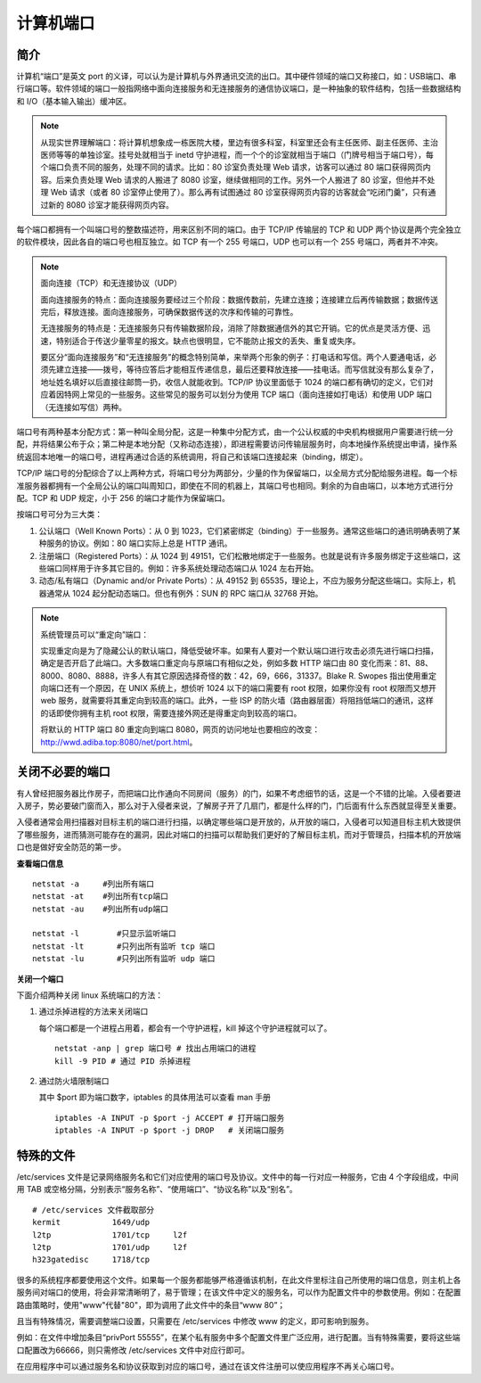 计算机端口
####################################

简介
************************************

计算机“端口”是英文 port 的义译，可以认为是计算机与外界通讯交流的出口。其中硬件领域的端口又称接口，如：USB端口、串行端口等。软件领域的端口一般指网络中面向连接服务和无连接服务的通信协议端口，是一种抽象的软件结构，包括一些数据结构和 I/O（基本输入输出）缓冲区。

.. note::

    从现实世界理解端口：将计算机想象成一栋医院大楼，里边有很多科室，科室里还会有主任医师、副主任医师、主治医师等等的单独诊室。挂号处就相当于 inetd 守护进程，而一个个的诊室就相当于端口（门牌号相当于端口号），每个端口负责不同的服务，处理不同的请求。比如：80 诊室负责处理 Web 请求，访客可以通过 80 端口获得网页内容。后来负责处理 Web 请求的人搬进了 8080 诊室，继续做相同的工作。另外一个人搬进了 80 诊室，但他并不处理 Web 请求（或者 80 诊室停止使用了）。那么再有试图通过 80 诊室获得网页内容的访客就会“吃闭门羹”，只有通过新的 8080 诊室才能获得网页内容。

每个端口都拥有一个叫端口号的整数描述符，用来区别不同的端口。由于 TCP/IP 传输层的 TCP 和 UDP 两个协议是两个完全独立的软件模块，因此各自的端口号也相互独立。如 TCP 有一个 255 号端口，UDP 也可以有一个 255 号端口，两者并不冲突。

.. note::

    面向连接（TCP）和无连接协议（UDP）

    面向连接服务的特点：面向连接服务要经过三个阶段：数据传数前，先建立连接；连接建立后再传输数据；数据传送完后，释放连接。面向连接服务，可确保数据传送的次序和传输的可靠性。

    无连接服务的特点是：无连接服务只有传输数据阶段，消除了除数据通信外的其它开销。它的优点是灵活方便、迅速，特别适合于传送少量零星的报文。缺点也很明显，它不能防止报文的丢失、重复或失序。

    要区分“面向连接服务”和“无连接服务”的概念特别简单，来举两个形象的例子：打电话和写信。两个人要通电话，必须先建立连接——拨号，等待应答后才能相互传递信息，最后还要释放连接——挂电话。而写信就没有那么复杂了，地址姓名填好以后直接往邮筒一扔，收信人就能收到。TCP/IP 协议里面低于 1024 的端口都有确切的定义，它们对应着因特网上常见的一些服务。这些常见的服务可以划分为使用 TCP 端口（面向连接如打电话）和使用 UDP 端口（无连接如写信）两种。

端口号有两种基本分配方式：第一种叫全局分配，这是一种集中分配方式，由一个公认权威的中央机构根据用户需要进行统一分配，并将结果公布于众；第二种是本地分配（又称动态连接），即进程需要访问传输层服务时，向本地操作系统提出申请，操作系统返回本地唯一的端口号，进程再通过合适的系统调用，将自己和该端口连接起来（binding，绑定）。

TCP/IP 端口号的分配综合了以上两种方式，将端口号分为两部分，少量的作为保留端口，以全局方式分配给服务进程。每一个标准服务器都拥有一个全局公认的端口叫周知口，即使在不同的机器上，其端口号也相同。剩余的为自由端口，以本地方式进行分配。TCP 和 UDP 规定，小于 256 的端口才能作为保留端口。

按端口号可分为三大类：

1. 公认端口（Well Known Ports）：从 0 到 1023，它们紧密绑定（binding）于一些服务。通常这些端口的通讯明确表明了某种服务的协议。例如：80 端口实际上总是 HTTP 通讯。

2. 注册端口（Registered Ports）：从 1024 到 49151，它们松散地绑定于一些服务。也就是说有许多服务绑定于这些端口，这些端口同样用于许多其它目的。例如：许多系统处理动态端口从 1024 左右开始。

3. 动态/私有端口（Dynamic and/or Private Ports）：从 49152 到 65535，理论上，不应为服务分配这些端口。实际上，机器通常从 1024 起分配动态端口。但也有例外：SUN 的 RPC 端口从 32768 开始。

.. note::

    系统管理员可以“重定向”端口：

    实现重定向是为了隐藏公认的默认端口，降低受破坏率。如果有人要对一个默认端口进行攻击必须先进行端口扫描，确定是否开启了此端口。大多数端口重定向与原端口有相似之处，例如多数 HTTP 端口由 80 变化而来：81、88、8000、8080、8888，许多人有其它原因选择奇怪的数：42，69，666，31337。Blake R. Swopes 指出使用重定向端口还有一个原因，在 UNIX 系统上，想侦听 1024 以下的端口需要有 root 权限，如果你没有 root 权限而又想开 web 服务，就需要将其重定向到较高的端口。此外，一些 ISP 的防火墙（路由器层面）将阻挡低端口的通讯，这样的话即使你拥有主机 root 权限，需要连接外网还是得重定向到较高的端口。

    将默认的 HTTP 端口 80 重定向到端口 8080，网页的访问地址也要相应的改变：http://wwd.adiba.top:8080/net/port.html。


关闭不必要的端口
************************************

有人曾经把服务器比作房子，而把端口比作通向不同房间（服务）的门，如果不考虑细节的话，这是一个不错的比喻。入侵者要进入房子，势必要破门窗而入，那么对于入侵者来说，了解房子开了几扇门，都是什么样的门，门后面有什么东西就显得至关重要。

入侵者通常会用扫描器对目标主机的端口进行扫描，以确定哪些端口是开放的，从开放的端口，入侵者可以知道目标主机大致提供了哪些服务，进而猜测可能存在的漏洞，因此对端口的扫描可以帮助我们更好的了解目标主机，而对于管理员，扫描本机的开放端口也是做好安全防范的第一步。

**查看端口信息**

.. highlight:: none

::

    netstat -a     #列出所有端口
    netstat -at    #列出所有tcp端口
    netstat -au    #列出所有udp端口

    netstat -l        #只显示监听端口
    netstat -lt       #只列出所有监听 tcp 端口
    netstat -lu       #只列出所有监听 udp 端口

**关闭一个端口**

下面介绍两种关闭 linux 系统端口的方法：

1. 通过杀掉进程的方法来关闭端口

   每个端口都是一个进程占用着，都会有一个守护进程，kill 掉这个守护进程就可以了。

   .. highlight:: none

   ::

       netstat -anp | grep 端口号 # 找出占用端口的进程
       kill -9 PID # 通过 PID 杀掉进程

2. 通过防火墙限制端口

   其中 $port 即为端口数字，iptables 的具体用法可以查看 man 手册

   ::

       iptables -A INPUT -p $port -j ACCEPT # 打开端口服务
       iptables -A INPUT -p $port -j DROP   # 关闭端口服务


特殊的文件
************************************

/etc/services 文件是记录网络服务名和它们对应使用的端口号及协议。文件中的每一行对应一种服务，它由 4 个字段组成，中间用 TAB 或空格分隔，分别表示“服务名称”、“使用端口”、“协议名称”以及“别名”。

::

    # /etc/services 文件截取部分
    kermit           1649/udp
    l2tp             1701/tcp     l2f
    l2tp             1701/udp     l2f
    h323gatedisc     1718/tcp


很多的系统程序都要使用这个文件。如果每一个服务都能够严格遵循该机制，在此文件里标注自己所使用的端口信息，则主机上各服务间对端口的使用，将会非常清晰明了，易于管理；在该文件中定义的服务名，可以作为配置文件中的参数使用。例如：在配置路由策略时，使用"www"代替"80"，即为调用了此文件中的条目“www  80”；

且当有特殊情况，需要调整端口设置，只需要在 /etc/services 中修改 www 的定义，即可影响到服务。

例如：在文件中增加条目“privPort  55555”，在某个私有服务中多个配置文件里广泛应用，进行配置。当有特殊需要，要将这些端口配置改为66666，则只需修改 /etc/services 文件中对应行即可。

在应用程序中可以通过服务名和协议获取到对应的端口号，通过在该文件注册可以使应用程序不再关心端口号。
